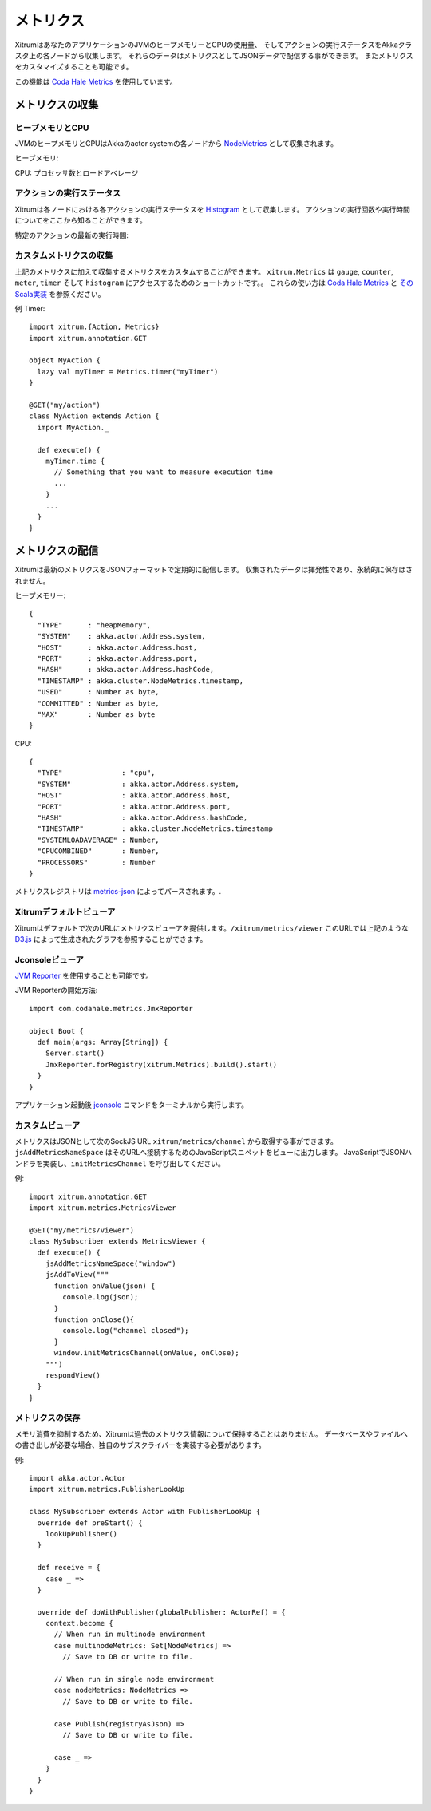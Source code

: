 メトリクス
==========

XitrumはあなたのアプリケーションのJVMのヒープメモリーとCPUの使用量、
そしてアクションの実行ステータスをAkkaクラスタ上の各ノードから収集します。
それらのデータはメトリクスとしてJSONデータで配信する事ができます。
またメトリクスをカスタマイズすることも可能です。

この機能は `Coda Hale Metrics <http://metrics.codahale.com/>`_ を使用しています。

メトリクスの収集
----------------

ヒープメモリとCPU
~~~~~~~~~~~~~~~~~

JVMのヒープメモリとCPUはAkkaのactor systemの各ノードから `NodeMetrics <http://doc.akka.io/api/akka/2.3.0/index.html#akka.cluster.NodeMetrics>`_ として収集されます。

ヒープメモリ:

.. image:: ../metrics_heapmemory.png


CPU: プロセッサ数とロードアベレージ

.. image:: ../metrics_cpu.png

アクションの実行ステータス
~~~~~~~~~~~~~~~~~~~~~~~~~~

Xitrumは各ノードにおける各アクションの実行ステータスを `Histogram <http://metrics.codahale.com/getting-started/#histograms>`_ として収集します。
アクションの実行回数や実行時間についてをここから知ることができます。

.. image:: ../metrics_action_count.png

特定のアクションの最新の実行時間:

.. image:: ../metrics_action_time.png

カスタムメトリクスの収集
~~~~~~~~~~~~~~~~~~~~~~~~

上記のメトリクスに加えて収集するメトリクスをカスタムすることができます。
``xitrum.Metrics`` は ``gauge``, ``counter``, ``meter``, ``timer`` そして ``histogram`` にアクセスするためのショートカットです。。
これらの使い方は `Coda Hale Metrics <http://metrics.codahale.com/>`_ と `そのScala実装 <https://github.com/erikvanoosten/metrics-scala>`_ を参照ください。

例 Timer:

::

  import xitrum.{Action, Metrics}
  import xitrum.annotation.GET

  object MyAction {
    lazy val myTimer = Metrics.timer("myTimer")
  }

  @GET("my/action")
  class MyAction extends Action {
    import MyAction._

    def execute() {
      myTimer.time {
        // Something that you want to measure execution time
        ...
      }
      ...
    }
  }

メトリクスの配信
--------------

Xitrumは最新のメトリクスをJSONフォーマットで定期的に配信します。
収集されたデータは揮発性であり、永続的に保存はされません。

ヒープメモリー:

::

  {
    "TYPE"      : "heapMemory",
    "SYSTEM"    : akka.actor.Address.system,
    "HOST"      : akka.actor.Address.host,
    "PORT"      : akka.actor.Address.port,
    "HASH"      : akka.actor.Address.hashCode,
    "TIMESTAMP" : akka.cluster.NodeMetrics.timestamp,
    "USED"      : Number as byte,
    "COMMITTED" : Number as byte,
    "MAX"       : Number as byte
  }


CPU:

::

  {
    "TYPE"              : "cpu",
    "SYSTEM"            : akka.actor.Address.system,
    "HOST"              : akka.actor.Address.host,
    "PORT"              : akka.actor.Address.port,
    "HASH"              : akka.actor.Address.hashCode,
    "TIMESTAMP"         : akka.cluster.NodeMetrics.timestamp
    "SYSTEMLOADAVERAGE" : Number,
    "CPUCOMBINED"       : Number,
    "PROCESSORS"        : Number
  }

メトリクスレジストリは `metrics-json <http://metrics.codahale.com/manual/json/>`_ によってパースされます。.

Xitrumデフォルトビューア
~~~~~~~~~~~~~~~~~~~~~~~~

Xitrumはデフォルトで次のURLにメトリクスビューアを提供します。``/xitrum/metrics/viewer``
このURLでは上記のような `D3.js <http://d3js.org/>`_ によって生成されたグラフを参照することができます。

Jconsoleビューア
~~~~~~~~~~~~~~~~

`JVM Reporter <http://metrics.codahale.com/getting-started/#reporting-via-jmx>`_ を使用することも可能です。

.. image:: ../metrics_jconsole.png

JVM Reporterの開始方法:

::

  import com.codahale.metrics.JmxReporter

  object Boot {
    def main(args: Array[String]) {
      Server.start()
      JmxReporter.forRegistry(xitrum.Metrics).build().start()
    }
  }

アプリケーション起動後 `jconsole <http://docs.oracle.com/javase/7/docs/technotes/guides/management/jconsole.html>`_ コマンドをターミナルから実行します。

カスタムビューア
~~~~~~~~~~~~~~~~

メトリクスはJSONとして次のSockJS URL ``xitrum/metrics/channel`` から取得する事ができます。
``jsAddMetricsNameSpace`` はそのURLへ接続するためのJavaScriptスニペットをビューに出力します。
JavaScriptでJSONハンドラを実装し、``initMetricsChannel`` を呼び出してください。

例:

::

  import xitrum.annotation.GET
  import xitrum.metrics.MetricsViewer

  @GET("my/metrics/viewer")
  class MySubscriber extends MetricsViewer {
    def execute() {
      jsAddMetricsNameSpace("window")
      jsAddToView("""
        function onValue(json) {
          console.log(json);
        }
        function onClose(){
          console.log("channel closed");
        }
        window.initMetricsChannel(onValue, onClose);
      """)
      respondView()
    }
  }

メトリクスの保存
~~~~~~~~~~~~~~~~

メモリ消費を抑制するため、Xitrumは過去のメトリクス情報について保持することはありません。
データベースやファイルへの書き出しが必要な場合、独自のサブスクライバーを実装する必要があります。

例:

::

  import akka.actor.Actor
  import xitrum.metrics.PublisherLookUp

  class MySubscriber extends Actor with PublisherLookUp {
    override def preStart() {
      lookUpPublisher()
    }

    def receive = {
      case _ =>
    }

    override def doWithPublisher(globalPublisher: ActorRef) = {
      context.become {
        // When run in multinode environment
        case multinodeMetrics: Set[NodeMetrics] =>
          // Save to DB or write to file.

        // When run in single node environment
        case nodeMetrics: NodeMetrics =>
          // Save to DB or write to file.

        case Publish(registryAsJson) =>
          // Save to DB or write to file.

        case _ =>
      }
    }
  }
